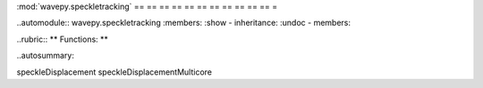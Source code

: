:mod:`wavepy.speckletracking`
== == == == == == == == == == == =

..automodule:: wavepy.speckletracking
:members:
:show - inheritance:
:undoc - members:

..rubric:: ** Functions: **

..autosummary::

speckleDisplacement
speckleDisplacementMulticore





